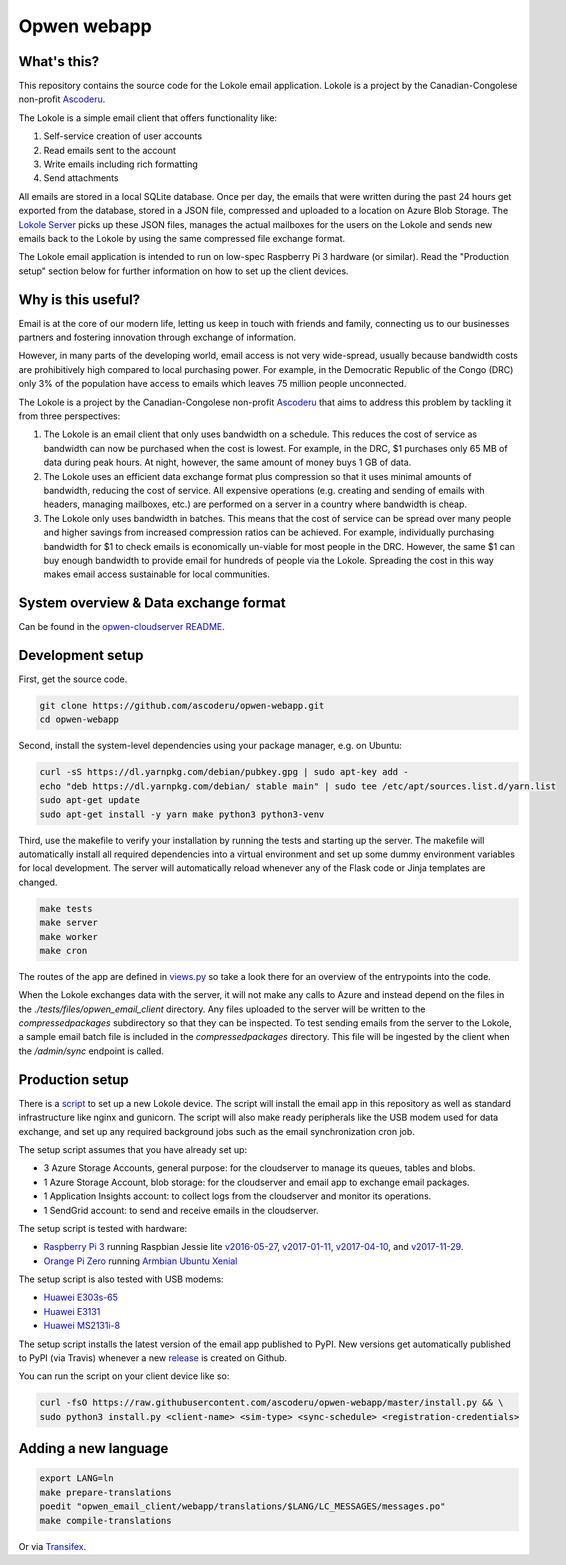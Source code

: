 Opwen webapp
============

.. image:: https://travis-ci.org/ascoderu/opwen-webapp.svg?branch=master
  :target: https://travis-ci.org/ascoderu/opwen-webapp

.. image:: https://img.shields.io/pypi/v/opwen_email_client.svg
  :target: https://pypi.python.org/pypi/opwen_email_client/

.. image:: https://pyup.io/repos/github/ascoderu/opwen-webapp/shield.svg
  :target: https://pyup.io/repos/github/ascoderu/opwen-webapp/

.. image:: https://codecov.io/gh/ascoderu/opwen-webapp/branch/master/graph/badge.svg
  :target: https://codecov.io/gh/ascoderu/opwen-webapp

What's this?
------------

This repository contains the source code for the Lokole email application.
Lokole is a project by the Canadian-Congolese non-profit `Ascoderu <https://ascoderu.ca>`_.

The Lokole is a simple email client that offers functionality like:

1. Self-service creation of user accounts
2. Read emails sent to the account
3. Write emails including rich formatting
4. Send attachments

All emails are stored in a local SQLite database. Once per day, the emails that
were written during the past 24 hours get exported from the database, stored in
a JSON file, compressed and uploaded to a location on Azure Blob Storage. The
`Lokole Server <https://github.com/ascoderu/opwen-cloudserver>`_ picks up these
JSON files, manages the actual mailboxes for the users on the Lokole and sends
new emails back to the Lokole by using the same compressed file exchange format.

The Lokole email application is intended to run on low-spec Raspberry Pi 3
hardware (or similar). Read the "Production setup" section below for further
information on how to set up the client devices.

Why is this useful?
-------------------

Email is at the core of our modern life, letting us keep in touch with friends
and family, connecting us to our businesses partners and fostering innovation
through exchange of information.

However, in many parts of the developing world, email access is not very
wide-spread, usually because bandwidth costs are prohibitively high compared to
local purchasing power. For example, in the Democratic Republic of the Congo
(DRC) only 3% of the population have access to emails which leaves 75 million
people unconnected.

The Lokole is a project by the Canadian-Congolese non-profit `Ascoderu <https://ascoderu.ca>`_
that aims to address this problem by tackling it from three perspectives:

1. The Lokole is an email client that only uses bandwidth on a schedule. This
   reduces the cost of service as bandwidth can now be purchased when the cost
   is lowest. For example, in the DRC, $1 purchases only 65 MB of data during
   peak hours. At night, however, the same amount of money buys 1 GB of data.

2. The Lokole uses an efficient data exchange format plus compression so that
   it uses minimal amounts of bandwidth, reducing the cost of service. All
   expensive operations (e.g. creating and sending of emails with headers,
   managing mailboxes, etc.) are performed on a server in a country where
   bandwidth is cheap.

3. The Lokole only uses bandwidth in batches. This means that the cost of
   service can be spread over many people and higher savings from increased
   compression ratios can be achieved. For example, individually purchasing
   bandwidth for $1 to check emails is economically un-viable for most people
   in the DRC. However, the same $1 can buy enough bandwidth to provide email
   for hundreds of people via the Lokole. Spreading the cost in this way makes
   email access sustainable for local communities.

System overview & Data exchange format
--------------------------------------

Can be found in the `opwen-cloudserver README <https://github.com/ascoderu/opwen-cloudserver/blob/master/README.rst>`_.

Development setup
-----------------

First, get the source code.

.. sourcecode :: sh

  git clone https://github.com/ascoderu/opwen-webapp.git
  cd opwen-webapp

Second, install the system-level dependencies using your package manager,
e.g. on Ubuntu:

.. sourcecode :: sh

  curl -sS https://dl.yarnpkg.com/debian/pubkey.gpg | sudo apt-key add -
  echo "deb https://dl.yarnpkg.com/debian/ stable main" | sudo tee /etc/apt/sources.list.d/yarn.list
  sudo apt-get update
  sudo apt-get install -y yarn make python3 python3-venv

Third, use the makefile to verify your installation by running the tests and
starting up the server. The makefile will automatically install all required
dependencies into a virtual environment and set up some dummy environment
variables for local development. The server will automatically reload whenever
any of the Flask code or Jinja templates are changed.

.. sourcecode :: sh

  make tests
  make server
  make worker
  make cron

The routes of the app are defined in `views.py <https://github.com/ascoderu/opwen-webapp/blob/master/opwen_email_client/webapp/views.py>`_
so take a look there for an overview of the entrypoints into the code.

When the Lokole exchanges data with the server, it will not make any calls to Azure
and instead depend on the files in the `./tests/files/opwen_email_client` directory.
Any files uploaded to the server will be written to the `compressedpackages`
subdirectory so that they can be inspected. To test sending emails from the server
to the Lokole, a sample email batch file is included in the `compressedpackages`
directory. This file will be ingested by the client when the `/admin/sync` endpoint
is called.

Production setup
----------------

There is a `script <https://github.com/ascoderu/opwen-webapp/blob/master/install.py>`_
to set up a new Lokole device. The script will install the email app in this
repository as well as standard infrastructure like nginx and gunicorn.
The script will also make ready peripherals like the USB modem used for data
exchange, and set up any required background jobs such as the email
synchronization cron job.

The setup script assumes that you have already set up:

* 3 Azure Storage Accounts, general purpose: for the cloudserver to manage its
  queues, tables and blobs.
* 1 Azure Storage Account, blob storage: for the cloudserver and email app to
  exchange email packages.
* 1 Application Insights account: to collect logs from the cloudserver and
  monitor its operations.
* 1 SendGrid account: to send and receive emails in the cloudserver.

The setup script is tested with hardware:

* `Raspberry Pi 3 <https://www.raspberrypi.org/products/raspberry-pi-3-model-b/>`_
  running Raspbian Jessie lite
  `v2016-05-27 <https://downloads.raspberrypi.org/raspbian_lite/images/raspbian_lite-2016-05-31/2016-05-27-raspbian-jessie-lite.zip>`_,
  `v2017-01-11 <https://downloads.raspberrypi.org/raspbian_lite/images/raspbian_lite-2017-01-10/2017-01-11-raspbian-jessie-lite.zip>`_,
  `v2017-04-10 <https://downloads.raspberrypi.org/raspbian_lite/images/raspbian_lite-2017-04-10/2017-04-10-raspbian-jessie-lite.zip>`_, and
  `v2017-11-29 <http://vx2-downloads.raspberrypi.org/raspbian_lite/images/raspbian_lite-2017-12-01/2017-11-29-raspbian-stretch-lite.zip>`_.

* `Orange Pi Zero <http://www.orangepi.org/orangepizero/>`_
  running `Armbian Ubuntu Xenial <https://dl.armbian.com/orangepizero/Ubuntu_xenial_default.7z>`_

The setup script is also tested with USB modems:

* `Huawei E303s-65 <http://consumer.huawei.com/cl/mobile-broadband/dongles/tech-specs/e303-cl.htm>`_
* `Huawei E3131 <http://consumer.huawei.com/lk/mobile-broadband/dongles/tech-specs/e3131-lk.htm>`_
* `Huawei MS2131i-8 <http://consumer.huawei.com/en/solutions/m2m-solutions/products/tech-specs/ms2131-en.htm>`_

The setup script installs the latest version of the email app published to PyPI.
New versions get automatically published to PyPI (via Travis) whenever a new
`release <https://github.com/ascoderu/opwen-webapp/releases/new>`_ is created
on Github.

You can run the script on your client device like so:

.. sourcecode :: sh

  curl -fsO https://raw.githubusercontent.com/ascoderu/opwen-webapp/master/install.py && \
  sudo python3 install.py <client-name> <sim-type> <sync-schedule> <registration-credentials>


Adding a new language
---------------------

.. sourcecode :: sh

  export LANG=ln
  make prepare-translations
  poedit "opwen_email_client/webapp/translations/$LANG/LC_MESSAGES/messages.po"
  make compile-translations

Or via `Transifex <https://www.transifex.com/ascoderu/opwen-webapp/dashboard/>`_.
